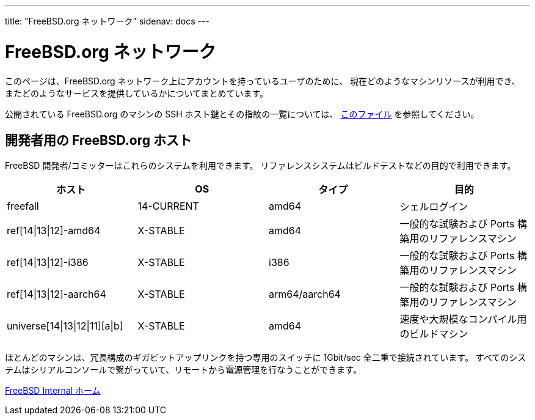 ---
title: "FreeBSD.org ネットワーク"
sidenav: docs
---

= FreeBSD.org ネットワーク

このページは、FreeBSD.org ネットワーク上にアカウントを持っているユーザのために、 現在どのようなマシンリソースが利用でき、 またどのようなサービスを提供しているかについてまとめています。

公開されている FreeBSD.org のマシンの SSH ホスト鍵とその指紋の一覧については、 link:../ssh-keys.asc[このファイル] を参照してください。

== 開発者用の FreeBSD.org ホスト

FreeBSD 開発者/コミッターはこれらのシステムを利用できます。 リファレンスシステムはビルドテストなどの目的で利用できます。

[.tblbasic]
[cols=",,,",options="header",]
|===
|ホスト |OS |タイプ |目的
|freefall |14-CURRENT |amd64 |シェルログイン
|ref[14\|13\|12]-amd64 |X-STABLE |amd64 |一般的な試験および Ports 構築用のリファレンスマシン
|ref[14\|13\|12]-i386 |X-STABLE |i386 |一般的な試験および Ports 構築用のリファレンスマシン
|ref[14\|13\|12]-aarch64 |X-STABLE |arm64/aarch64 |一般的な試験および Ports 構築用のリファレンスマシン
|universe[14\|13\|12\|11][a\|b] |X-STABLE |amd64 |速度や大規模なコンパイル用のビルドマシン
|===

ほとんどのマシンは、冗長構成のギガビットアップリンクを持つ専用のスイッチに 1Gbit/sec 全二重で接続されています。
すべてのシステムはシリアルコンソールで繋がっていて、リモートから電源管理を行なうことができます。

link:../[FreeBSD Internal ホーム]
